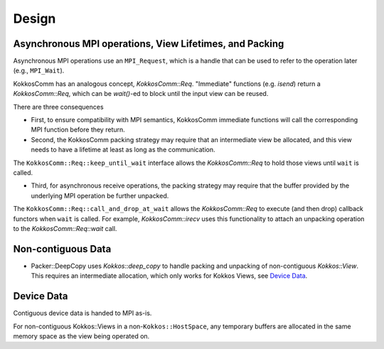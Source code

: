 Design
======

Asynchronous MPI operations, View Lifetimes, and Packing
--------------------------------------------------------

Asynchronous MPI operations use an ``MPI_Request``, which is a handle that can be used to refer to the operation later (e.g., ``MPI_Wait``).

KokkosComm has an analogous concept, `KokkosComm::Req`.
"Immediate" functions (e.g. `isend`) return a `KokkosComm::Req`, which can be `wait()`-ed to block until the input view can be reused.

There are three consequences

- First, to ensure compatibility with MPI semantics, KokkosComm immediate functions will call the corresponding MPI function before they return.

- Second, the KokkosComm packing strategy may require that an intermediate view be allocated, and this view needs to have a lifetime at least as long as the communication.
The ``KokkosComm::Req::keep_until_wait`` interface allows the `KokkosComm::Req` to hold those views until ``wait`` is called.

- Third, for asynchronous receive operations, the packing strategy may require that the buffer provided by the underlying MPI operation be further unpacked.
The ``KokkosComm::Req::call_and_drop_at_wait`` allows the `KokkosComm::Req` to execute (and then drop) callback functors when ``wait`` is called.
For example, `KokkosComm::irecv` uses this functionality to attach an unpacking operation to the `KokkosComm::Req::wait` call.

Non-contiguous Data
-------------------

- Packer::DeepCopy uses `Kokkos::deep_copy` to handle packing and unpacking of non-contiguous `Kokkos::View`. This requires an intermediate allocation, which only works for Kokkos Views, see `Device Data`_.

Device Data
-----------

Contiguous device data is handed to MPI as-is.

For non-contiguous Kokkos::Views in a non-``Kokkos::HostSpace``, any temporary buffers are allocated in the same memory space as the view being operated on.
